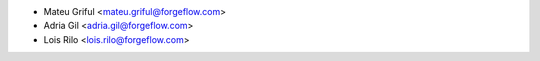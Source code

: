 * Mateu Griful <mateu.griful@forgeflow.com>
* Adria Gil <adria.gil@forgeflow.com>
* Lois Rilo <lois.rilo@forgeflow.com>

